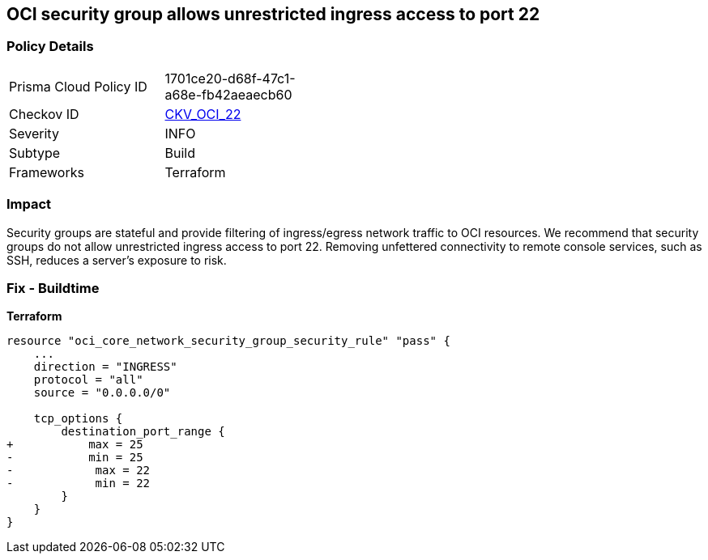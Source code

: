 == OCI security group allows unrestricted ingress access to port 22


=== Policy Details
[width=45%]
[cols="1,1"]
|=== 
|Prisma Cloud Policy ID 
| 1701ce20-d68f-47c1-a68e-fb42aeaecb60

|Checkov ID 
| https://github.com/bridgecrewio/checkov/tree/master/checkov/terraform/checks/resource/oci/AbsSecurityGroupUnrestrictedIngress.py[CKV_OCI_22]

|Severity
|INFO

|Subtype
|Build
//, Run

|Frameworks
|Terraform

|=== 



=== Impact
Security groups are stateful and provide filtering of ingress/egress network traffic to OCI resources.
We recommend that security groups do not allow unrestricted ingress access to port 22.
Removing unfettered connectivity to remote console services, such as SSH, reduces a server's exposure to risk.

=== Fix - Buildtime


*Terraform* 




[source,go]
----
resource "oci_core_network_security_group_security_rule" "pass" {
    ...
    direction = "INGRESS"
    protocol = "all"
    source = "0.0.0.0/0"

    tcp_options {
        destination_port_range {
+           max = 25
-           min = 25
-            max = 22
-            min = 22
        }
    }
}
----

